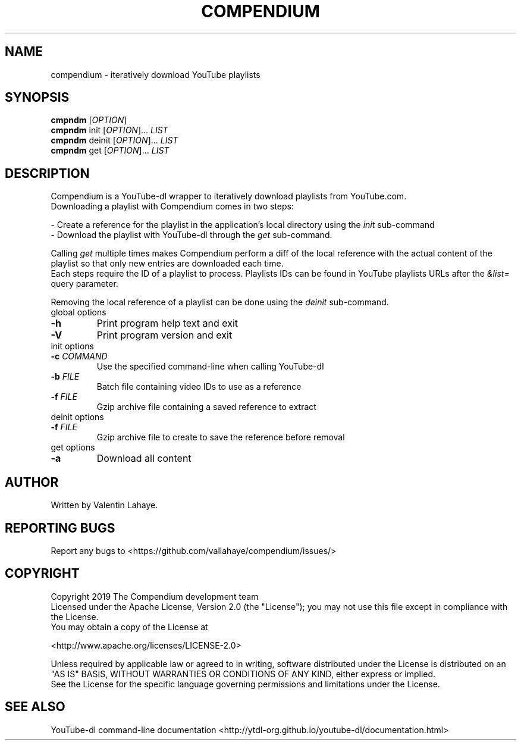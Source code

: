 .TH COMPENDIUM "1" "November 2019" "1.0" "User Commands"
.SH NAME
compendium \- iteratively download YouTube playlists
.SH SYNOPSIS
.B cmpndm
[\fI\,OPTION\/\fR]
.br
.B cmpndm
init [\fI\,OPTION\/\fR]... \fI\,LIST\/\fR
.br
.B cmpndm
deinit [\fI\,OPTION\/\fR]... \fI\,LIST\/\fR
.br
.B cmpndm
get [\fI\,OPTION\/\fR]... \fI\,LIST\/\fR
.SH DESCRIPTION
.PP
Compendium is a YouTube-dl wrapper to iteratively download playlists from
YouTube.com.
.br
Downloading a playlist with Compendium comes in two steps:
.PP
\- Create a reference for the playlist in the application's local directory
using the \fI\,init\/\fR sub-command
.br
\- Download the playlist with YouTube-dl through the \fI\,get\/\fR sub-command.
.PP
Calling \fI\,get\/\fR multiple times makes Compendium perform a diff of the
local reference with the actual content of the playlist so that only new
entries are downloaded each time.
.br
Each steps require the ID of a playlist to process. Playlists IDs can be found
in YouTube playlists URLs after the \fI\,&list=\/\fR query parameter.
.PP
Removing the local reference of a playlist can be done using the
\fI\,deinit\/\fR sub-command.
.TP
global options
.TP
\fB\-h\fR
Print program help text and exit
.TP
\fB\-V\fR
Print program version and exit
.TP
init options
.TP
\fB\-c\fR \fI\,COMMAND\/\fR
Use the specified command-line when calling YouTube-dl
.TP
\fB\-b\fR \fI\,FILE\/\fR
Batch file containing video IDs to use as a reference
.TP
\fB\-f\fR \fI\,FILE\/\fR
Gzip archive file containing a saved reference to extract
.TP
deinit options
.TP
\fB\-f\fR \fI\,FILE\/\fR
Gzip archive file to create to save the reference before removal
.TP
get options
.TP
\fB\-a\fR
Download all content
.SH AUTHOR
Written by Valentin Lahaye.
.SH "REPORTING BUGS"
Report any bugs to <https://github.com/vallahaye/compendium/issues/>
.SH COPYRIGHT
.PP
Copyright 2019 The Compendium development team
.br
Licensed under the Apache License, Version 2.0 (the "License");
you may not use this file except in compliance with the License.
.br
You may obtain a copy of the License at
.PP
   <http://www.apache.org/licenses/LICENSE-2.0>
.PP
Unless required by applicable law or agreed to in writing, software
distributed under the License is distributed on an "AS IS" BASIS,
WITHOUT WARRANTIES OR CONDITIONS OF ANY KIND, either express or implied.
.br
See the License for the specific language governing permissions and
limitations under the License.
.SH "SEE ALSO"
YouTube-dl command-line documentation
<http://ytdl-org.github.io/youtube-dl/documentation.html>
